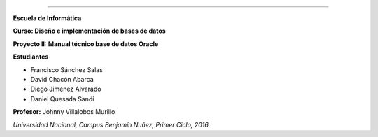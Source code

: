 .. figure:: nstatic/logo-una.png
   :align: center
   :scale: 25 %

=====================================

**Escuela de Informática**

**Curso: Diseño e implementación de bases de datos**


**Proyecto II: Manual técnico base de datos Oracle**


**Estudiantes**

- Francisco Sánchez Salas

- David Chacón Abarca

- Diego Jiménez Alvarado

- Daniel Quesada Sandí


**Profesor:** Johnny Villalobos Murillo


*Universidad Nacional, Campus Benjamín Nuñez, Primer Ciclo, 2016*
